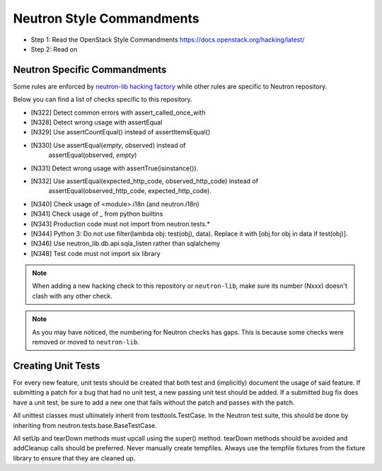 Neutron Style Commandments
==========================

- Step 1: Read the OpenStack Style Commandments
  https://docs.openstack.org/hacking/latest/
- Step 2: Read on

Neutron Specific Commandments
-----------------------------

Some rules are enforced by `neutron-lib hacking factory
<https://docs.openstack.org/neutron-lib/latest/user/hacking.html>`_
while other rules are specific to Neutron repository.

Below you can find a list of checks specific to this repository.

- [N322] Detect common errors with assert_called_once_with
- [N328] Detect wrong usage with assertEqual
- [N329] Use assertCountEqual() instead of assertItemsEqual()
- [N330] Use assertEqual(*empty*, observed) instead of
         assertEqual(observed, *empty*)
- [N331] Detect wrong usage with assertTrue(isinstance()).
- [N332] Use assertEqual(expected_http_code, observed_http_code) instead of
         assertEqual(observed_http_code, expected_http_code).
- [N340] Check usage of <module>.i18n (and neutron.i18n)
- [N341] Check usage of _ from python builtins
- [N343] Production code must not import from neutron.tests.*
- [N344] Python 3: Do not use filter(lambda obj: test(obj), data). Replace it
  with [obj for obj in data if test(obj)].
- [N346] Use neutron_lib.db.api.sqla_listen rather than sqlalchemy
- [N348] Test code must not import six library

.. note::
   When adding a new hacking check to this repository or ``neutron-lib``, make
   sure its number (Nxxx) doesn't clash with any other check.

.. note::
   As you may have noticed, the numbering for Neutron checks has gaps. This is
   because some checks were removed or moved to ``neutron-lib``.

Creating Unit Tests
-------------------
For every new feature, unit tests should be created that both test and
(implicitly) document the usage of said feature. If submitting a patch for a
bug that had no unit test, a new passing unit test should be added. If a
submitted bug fix does have a unit test, be sure to add a new one that fails
without the patch and passes with the patch.

All unittest classes must ultimately inherit from testtools.TestCase. In the
Neutron test suite, this should be done by inheriting from
neutron.tests.base.BaseTestCase.

All setUp and tearDown methods must upcall using the super() method.
tearDown methods should be avoided and addCleanup calls should be preferred.
Never manually create tempfiles. Always use the tempfile fixtures from
the fixture library to ensure that they are cleaned up.

